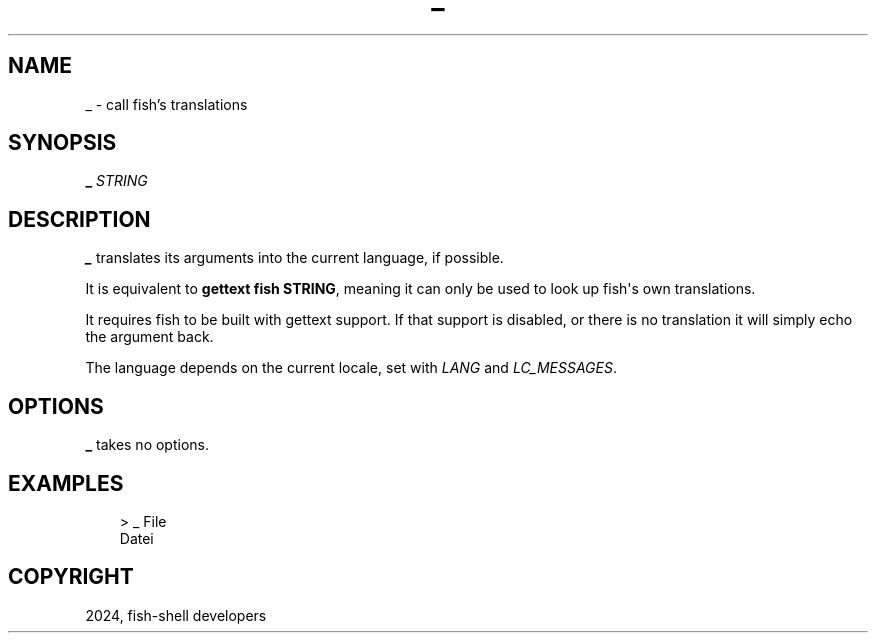 .\" Man page generated from reStructuredText.
.
.
.nr rst2man-indent-level 0
.
.de1 rstReportMargin
\\$1 \\n[an-margin]
level \\n[rst2man-indent-level]
level margin: \\n[rst2man-indent\\n[rst2man-indent-level]]
-
\\n[rst2man-indent0]
\\n[rst2man-indent1]
\\n[rst2man-indent2]
..
.de1 INDENT
.\" .rstReportMargin pre:
. RS \\$1
. nr rst2man-indent\\n[rst2man-indent-level] \\n[an-margin]
. nr rst2man-indent-level +1
.\" .rstReportMargin post:
..
.de UNINDENT
. RE
.\" indent \\n[an-margin]
.\" old: \\n[rst2man-indent\\n[rst2man-indent-level]]
.nr rst2man-indent-level -1
.\" new: \\n[rst2man-indent\\n[rst2man-indent-level]]
.in \\n[rst2man-indent\\n[rst2man-indent-level]]u
..
.TH "_" "1" "Feb 28, 2025" "4.0" "fish-shell"
.SH NAME
_ \- call fish's translations
.SH SYNOPSIS
.nf
\fB_\fP \fISTRING\fP
.fi
.sp
.SH DESCRIPTION
.sp
\fB_\fP translates its arguments into the current language, if possible.
.sp
It is equivalent to \fBgettext fish STRING\fP, meaning it can only be used to look up fish\(aqs own translations.
.sp
It requires fish to be built with gettext support. If that support is disabled, or there is no translation it will simply echo the argument back.
.sp
The language depends on the current locale, set with \fI\%LANG\fP and \fI\%LC_MESSAGES\fP\&.
.SH OPTIONS
.sp
\fB_\fP takes no options.
.SH EXAMPLES
.INDENT 0.0
.INDENT 3.5
.sp
.EX
> _ File
Datei
.EE
.UNINDENT
.UNINDENT
.SH COPYRIGHT
2024, fish-shell developers
.\" Generated by docutils manpage writer.
.

